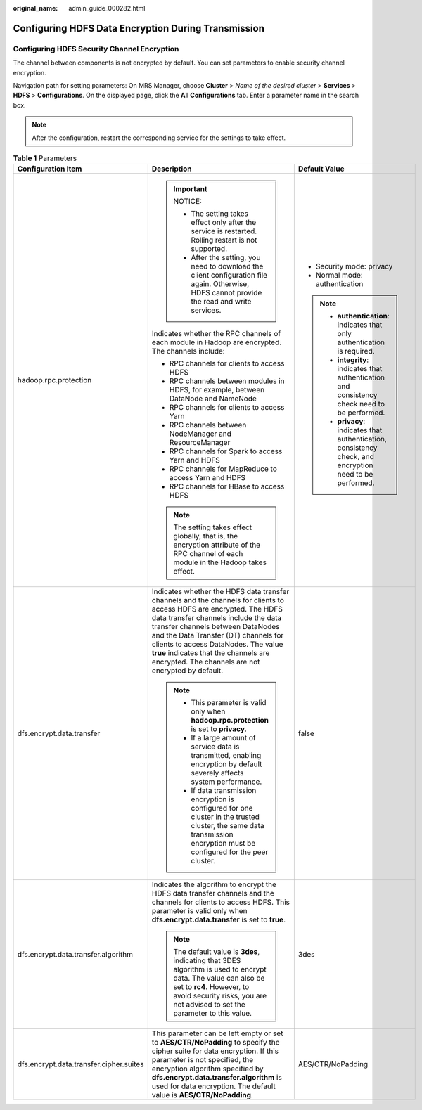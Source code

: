 :original_name: admin_guide_000282.html

.. _admin_guide_000282:

Configuring HDFS Data Encryption During Transmission
====================================================

Configuring HDFS Security Channel Encryption
--------------------------------------------

The channel between components is not encrypted by default. You can set parameters to enable security channel encryption.

Navigation path for setting parameters: On MRS Manager, choose **Cluster** > *Name of the desired cluster* > **Services** > **HDFS** > **Configurations**. On the displayed page, click the **All Configurations** tab. Enter a parameter name in the search box.

.. note::

   After the configuration, restart the corresponding service for the settings to take effect.

.. table:: **Table 1** Parameters

   +-----------------------------------------+---------------------------------------------------------------------------------------------------------------------------------------------------------------------------------------------------------------------------------------------------------------------------------------------------------------------------------------------------------------------------------+-----------------------------------------------------------------------------------------------------------+
   | Configuration Item                      | Description                                                                                                                                                                                                                                                                                                                                                                     | Default Value                                                                                             |
   +=========================================+=================================================================================================================================================================================================================================================================================================================================================================================+===========================================================================================================+
   | hadoop.rpc.protection                   | .. important::                                                                                                                                                                                                                                                                                                                                                                  | -  Security mode: privacy                                                                                 |
   |                                         |                                                                                                                                                                                                                                                                                                                                                                                 | -  Normal mode: authentication                                                                            |
   |                                         |    NOTICE:                                                                                                                                                                                                                                                                                                                                                                      |                                                                                                           |
   |                                         |                                                                                                                                                                                                                                                                                                                                                                                 | .. note::                                                                                                 |
   |                                         |    -  The setting takes effect only after the service is restarted. Rolling restart is not supported.                                                                                                                                                                                                                                                                           |                                                                                                           |
   |                                         |    -  After the setting, you need to download the client configuration file again. Otherwise, HDFS cannot provide the read and write services.                                                                                                                                                                                                                                  |    -  **authentication**: indicates that only authentication is required.                                 |
   |                                         |                                                                                                                                                                                                                                                                                                                                                                                 |    -  **integrity**: indicates that authentication and consistency check need to be performed.            |
   |                                         | Indicates whether the RPC channels of each module in Hadoop are encrypted. The channels include:                                                                                                                                                                                                                                                                                |    -  **privacy**: indicates that authentication, consistency check, and encryption need to be performed. |
   |                                         |                                                                                                                                                                                                                                                                                                                                                                                 |                                                                                                           |
   |                                         | -  RPC channels for clients to access HDFS                                                                                                                                                                                                                                                                                                                                      |                                                                                                           |
   |                                         | -  RPC channels between modules in HDFS, for example, between DataNode and NameNode                                                                                                                                                                                                                                                                                             |                                                                                                           |
   |                                         | -  RPC channels for clients to access Yarn                                                                                                                                                                                                                                                                                                                                      |                                                                                                           |
   |                                         | -  RPC channels between NodeManager and ResourceManager                                                                                                                                                                                                                                                                                                                         |                                                                                                           |
   |                                         | -  RPC channels for Spark to access Yarn and HDFS                                                                                                                                                                                                                                                                                                                               |                                                                                                           |
   |                                         | -  RPC channels for MapReduce to access Yarn and HDFS                                                                                                                                                                                                                                                                                                                           |                                                                                                           |
   |                                         | -  RPC channels for HBase to access HDFS                                                                                                                                                                                                                                                                                                                                        |                                                                                                           |
   |                                         |                                                                                                                                                                                                                                                                                                                                                                                 |                                                                                                           |
   |                                         | .. note::                                                                                                                                                                                                                                                                                                                                                                       |                                                                                                           |
   |                                         |                                                                                                                                                                                                                                                                                                                                                                                 |                                                                                                           |
   |                                         |    The setting takes effect globally, that is, the encryption attribute of the RPC channel of each module in the Hadoop takes effect.                                                                                                                                                                                                                                           |                                                                                                           |
   +-----------------------------------------+---------------------------------------------------------------------------------------------------------------------------------------------------------------------------------------------------------------------------------------------------------------------------------------------------------------------------------------------------------------------------------+-----------------------------------------------------------------------------------------------------------+
   | dfs.encrypt.data.transfer               | Indicates whether the HDFS data transfer channels and the channels for clients to access HDFS are encrypted. The HDFS data transfer channels include the data transfer channels between DataNodes and the Data Transfer (DT) channels for clients to access DataNodes. The value **true** indicates that the channels are encrypted. The channels are not encrypted by default. | false                                                                                                     |
   |                                         |                                                                                                                                                                                                                                                                                                                                                                                 |                                                                                                           |
   |                                         | .. note::                                                                                                                                                                                                                                                                                                                                                                       |                                                                                                           |
   |                                         |                                                                                                                                                                                                                                                                                                                                                                                 |                                                                                                           |
   |                                         |    -  This parameter is valid only when **hadoop.rpc.protection** is set to **privacy**.                                                                                                                                                                                                                                                                                        |                                                                                                           |
   |                                         |    -  If a large amount of service data is transmitted, enabling encryption by default severely affects system performance.                                                                                                                                                                                                                                                     |                                                                                                           |
   |                                         |    -  If data transmission encryption is configured for one cluster in the trusted cluster, the same data transmission encryption must be configured for the peer cluster.                                                                                                                                                                                                      |                                                                                                           |
   +-----------------------------------------+---------------------------------------------------------------------------------------------------------------------------------------------------------------------------------------------------------------------------------------------------------------------------------------------------------------------------------------------------------------------------------+-----------------------------------------------------------------------------------------------------------+
   | dfs.encrypt.data.transfer.algorithm     | Indicates the algorithm to encrypt the HDFS data transfer channels and the channels for clients to access HDFS. This parameter is valid only when **dfs.encrypt.data.transfer** is set to **true**.                                                                                                                                                                             | 3des                                                                                                      |
   |                                         |                                                                                                                                                                                                                                                                                                                                                                                 |                                                                                                           |
   |                                         | .. note::                                                                                                                                                                                                                                                                                                                                                                       |                                                                                                           |
   |                                         |                                                                                                                                                                                                                                                                                                                                                                                 |                                                                                                           |
   |                                         |    The default value is **3des**, indicating that 3DES algorithm is used to encrypt data. The value can also be set to **rc4**. However, to avoid security risks, you are not advised to set the parameter to this value.                                                                                                                                                       |                                                                                                           |
   +-----------------------------------------+---------------------------------------------------------------------------------------------------------------------------------------------------------------------------------------------------------------------------------------------------------------------------------------------------------------------------------------------------------------------------------+-----------------------------------------------------------------------------------------------------------+
   | dfs.encrypt.data.transfer.cipher.suites | This parameter can be left empty or set to **AES/CTR/NoPadding** to specify the cipher suite for data encryption. If this parameter is not specified, the encryption algorithm specified by **dfs.encrypt.data.transfer.algorithm** is used for data encryption. The default value is **AES/CTR/NoPadding**.                                                                    | AES/CTR/NoPadding                                                                                         |
   +-----------------------------------------+---------------------------------------------------------------------------------------------------------------------------------------------------------------------------------------------------------------------------------------------------------------------------------------------------------------------------------------------------------------------------------+-----------------------------------------------------------------------------------------------------------+
